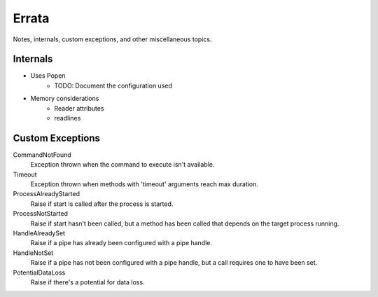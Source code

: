 Errata
******
Notes, internals, custom exceptions, and other miscellaneous topics.

Internals
=========

- Uses Popen
    - TODO: Document the configuration used
- Memory considerations
    - Reader attributes
    - readlines

Custom Exceptions
=================
CommandNotFound
    Exception thrown when the command to execute isn't available.

Timeout
    Exception thrown when methods with 'timeout' arguments reach max duration.

ProcessAlreadyStarted
    Raise if start is called after the process is started.

ProcessNotStarted
    Raise if start hasn't been called, but a method has been called that
    depends on the target process running.

HandleAlreadySet
    Raise if a pipe has already been configured with a pipe handle.

HandleNotSet
    Raise if a pipe has not been configured with a pipe handle, but a call
    requires one to have been set.

PotentialDataLoss
    Raise if there's a potential for data loss.
